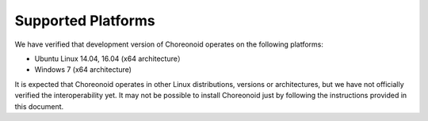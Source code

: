 
Supported Platforms
====================

.. sectionauthor:: 中岡 慎一郎 <s.nakaoka@aist.go.jp>

We have verified that development version of Choreonoid operates on the following platforms:

* Ubuntu Linux 14.04, 16.04 (x64 architecture）

* Windows 7 (x64 architecture)

It is expected that Choreonoid operates in other Linux distributions, versions or architectures, but we have not officially verified the interoperability yet. It may not be possible to install Choreonoid just by following the instructions provided in this document.

